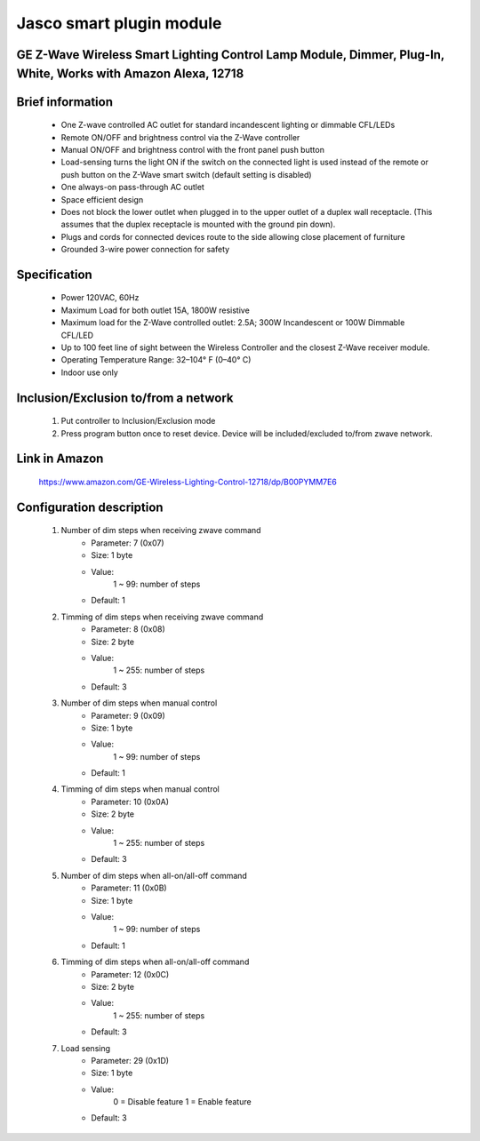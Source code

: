 Jasco smart plugin module
--------------------------------
GE Z-Wave Wireless Smart Lighting Control Lamp Module, Dimmer, Plug-In, White, Works with Amazon Alexa, 12718
~~~~~~~~~~~~~~~~~~~~~~~~~~~~~~~~~~~~~~~~~~~~~~

	.. image:: ../../images/dimmable_module_switch/jasco_smart_plugin_module_12718.jpg
	.. :align: left

Brief information
~~~~~~~~~~~~~~~~~~
	- One Z-wave controlled AC outlet for standard incandescent lighting or dimmable CFL/LEDs
	- Remote ON/OFF and brightness control via the Z-Wave controller
	- Manual ON/OFF and brightness control with the front panel push button
	- Load-sensing turns the light ON if the switch on the connected light is used instead of the remote or push button on the Z-Wave smart switch (default setting is disabled)
	- One always-on pass-through AC outlet
	- Space efficient design
	- Does not block the lower outlet when plugged in to the upper outlet of a duplex wall receptacle. (This assumes that the duplex receptacle is mounted with the ground pin down).
	- Plugs and cords for connected devices route to the side allowing close placement of furniture
	- Grounded 3-wire power connection for safety

Specification
~~~~~~~~~~~~~~~~~~~~~~
	- Power 120VAC, 60Hz
	- Maximum Load for both outlet 15A, 1800W resistive
	- Maximum load for the Z-Wave controlled outlet: 2.5A; 300W Incandescent or 100W Dimmable CFL/LED
	- Up to 100 feet line of sight between the Wireless Controller and the closest Z-Wave receiver module.
	- Operating Temperature Range: 32–104° F (0–40° C)
	- Indoor use only


Inclusion/Exclusion to/from a network
~~~~~~~~~~~~~~~~~~~~~~~
	#. Put controller to Inclusion/Exclusion mode
	#. Press program button once to reset device. Device will be included/excluded to/from zwave network.
	
Link in Amazon
~~~~~~~~~~~~~~~~
	https://www.amazon.com/GE-Wireless-Lighting-Control-12718/dp/B00PYMM7E6
	
Configuration description
~~~~~~~~~~~~~~~~~~~~~~~~~~
	#. Number of dim steps when receiving zwave command
		- Parameter: 7 (0x07)
		- Size: 1 byte
		- Value:
			1 ~ 99: number of steps
		- Default: 1
	
	#. Timming of dim steps when receiving zwave command
		- Parameter: 8 (0x08)
		- Size: 2 byte
		- Value:
			1 ~ 255: number of steps
		- Default: 3
		
	#. Number of dim steps when manual control
		- Parameter: 9 (0x09)
		- Size: 1 byte
		- Value:
			1 ~ 99: number of steps
		- Default: 1
	
	#. Timming of dim steps when manual control
		- Parameter: 10 (0x0A)
		- Size: 2 byte
		- Value:
			1 ~ 255: number of steps
		- Default: 3
		
	#. Number of dim steps when all-on/all-off command
		- Parameter: 11 (0x0B)
		- Size: 1 byte
		- Value:
			1 ~ 99: number of steps
		- Default: 1
	
	#. Timming of dim steps when all-on/all-off command
		- Parameter: 12 (0x0C)
		- Size: 2 byte
		- Value:
			1 ~ 255: number of steps
		- Default: 3
		
	#. Load sensing
		- Parameter: 29 (0x1D)
		- Size: 1 byte
		- Value:
			0 = Disable feature
			1 = Enable feature
		- Default: 3
		
